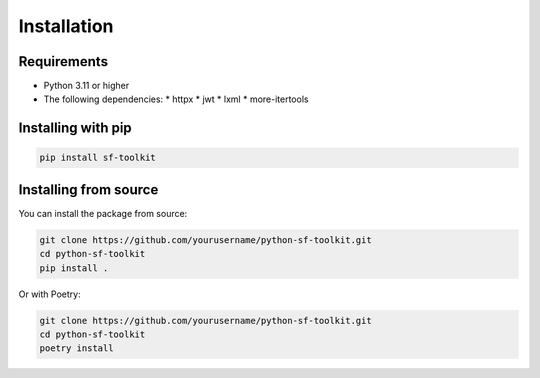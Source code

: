 Installation
===========

Requirements
-----------

* Python 3.11 or higher
* The following dependencies:
  * httpx
  * jwt
  * lxml
  * more-itertools

Installing with pip
------------------

.. code-block:: bash

   pip install sf-toolkit

Installing from source
--------------------

You can install the package from source:

.. code-block:: bash

   git clone https://github.com/yourusername/python-sf-toolkit.git
   cd python-sf-toolkit
   pip install .

Or with Poetry:

.. code-block:: bash

   git clone https://github.com/yourusername/python-sf-toolkit.git
   cd python-sf-toolkit
   poetry install